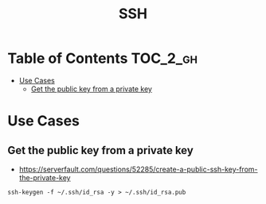 #+TITLE: SSH

* Table of Contents :TOC_2_gh:
 - [[#use-cases][Use Cases]]
   - [[#get-the-public-key-from-a-private-key][Get the public key from a private key]]

* Use Cases
** Get the public key from a private key
- https://serverfault.com/questions/52285/create-a-public-ssh-key-from-the-private-key

#+BEGIN_SRC shell
  ssh-keygen -f ~/.ssh/id_rsa -y > ~/.ssh/id_rsa.pub
#+END_SRC
